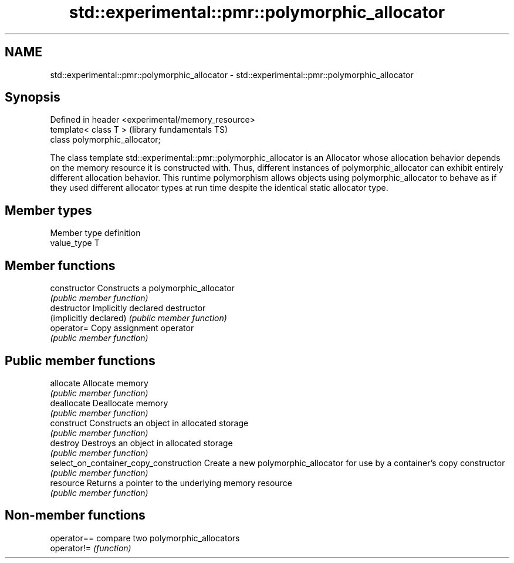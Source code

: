 .TH std::experimental::pmr::polymorphic_allocator 3 "2020.03.24" "http://cppreference.com" "C++ Standard Libary"
.SH NAME
std::experimental::pmr::polymorphic_allocator \- std::experimental::pmr::polymorphic_allocator

.SH Synopsis
   Defined in header <experimental/memory_resource>
   template< class T >                               (library fundamentals TS)
   class polymorphic_allocator;

   The class template std::experimental::pmr::polymorphic_allocator is an Allocator whose allocation behavior depends on the memory resource it is constructed with. Thus, different instances of polymorphic_allocator can exhibit entirely different allocation behavior. This runtime polymorphism allows objects using polymorphic_allocator to behave as if they used different allocator types at run time despite the identical static allocator type.

.SH Member types

   Member type definition
   value_type  T

.SH Member functions

   constructor                           Constructs a polymorphic_allocator
                                         \fI(public member function)\fP
   destructor                            Implicitly declared destructor
   (implicitly declared)                 \fI(public member function)\fP
   operator=                             Copy assignment operator
                                         \fI(public member function)\fP
.SH Public member functions
   allocate                              Allocate memory
                                         \fI(public member function)\fP
   deallocate                            Deallocate memory
                                         \fI(public member function)\fP
   construct                             Constructs an object in allocated storage
                                         \fI(public member function)\fP
   destroy                               Destroys an object in allocated storage
                                         \fI(public member function)\fP
   select_on_container_copy_construction Create a new polymorphic_allocator for use by a container's copy constructor
                                         \fI(public member function)\fP
   resource                              Returns a pointer to the underlying memory resource
                                         \fI(public member function)\fP

.SH Non-member functions

   operator== compare two polymorphic_allocators
   operator!= \fI(function)\fP
